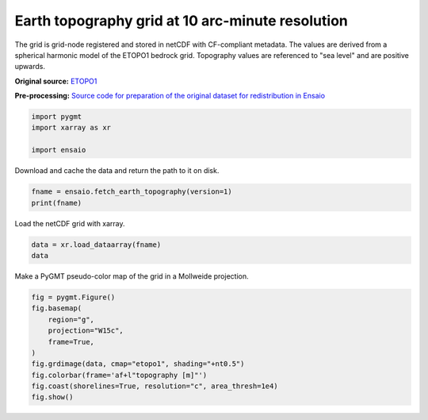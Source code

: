 
.. DO NOT EDIT.
.. THIS FILE WAS AUTOMATICALLY GENERATED BY SPHINX-GALLERY.
.. TO MAKE CHANGES, EDIT THE SOURCE PYTHON FILE:
.. "gallery/earth-topography.py"
.. LINE NUMBERS ARE GIVEN BELOW.

.. only:: html

    .. note::
        :class: sphx-glr-download-link-note

        :ref:`Go to the end <sphx_glr_download_gallery_earth-topography.py>`
        to download the full example code

.. rst-class:: sphx-glr-example-title

.. _sphx_glr_gallery_earth-topography.py:


Earth topography grid at 10 arc-minute resolution
-------------------------------------------------

The grid is grid-node registered and stored in netCDF with CF-compliant
metadata. The values are derived from a spherical harmonic model of the ETOPO1
bedrock grid. Topography values are referenced to "sea level" and are positive
upwards.

**Original source:** `ETOPO1 <https://doi.org/10.7289/V5C8276M>`__

**Pre-processing:** `Source code for preparation of the original dataset for
redistribution in Ensaio
<https://github.com/fatiando-data/earth-topography-10arcmin>`__

.. GENERATED FROM PYTHON SOURCE LINES 22-28

.. code-block:: Python


    import pygmt
    import xarray as xr

    import ensaio








.. GENERATED FROM PYTHON SOURCE LINES 29-30

Download and cache the data and return the path to it on disk.

.. GENERATED FROM PYTHON SOURCE LINES 30-33

.. code-block:: Python

    fname = ensaio.fetch_earth_topography(version=1)
    print(fname)





.. rst-class:: sphx-glr-script-out

 .. code-block:: none

    /home/runner/work/_temp/cache/ensaio/v1/earth-topography-10arcmin.nc




.. GENERATED FROM PYTHON SOURCE LINES 34-35

Load the netCDF grid with xarray.

.. GENERATED FROM PYTHON SOURCE LINES 35-38

.. code-block:: Python

    data = xr.load_dataarray(fname)
    data






.. raw:: html

    <div class="output_subarea output_html rendered_html output_result">
    <div><svg style="position: absolute; width: 0; height: 0; overflow: hidden">
    <defs>
    <symbol id="icon-database" viewBox="0 0 32 32">
    <path d="M16 0c-8.837 0-16 2.239-16 5v4c0 2.761 7.163 5 16 5s16-2.239 16-5v-4c0-2.761-7.163-5-16-5z"></path>
    <path d="M16 17c-8.837 0-16-2.239-16-5v6c0 2.761 7.163 5 16 5s16-2.239 16-5v-6c0 2.761-7.163 5-16 5z"></path>
    <path d="M16 26c-8.837 0-16-2.239-16-5v6c0 2.761 7.163 5 16 5s16-2.239 16-5v-6c0 2.761-7.163 5-16 5z"></path>
    </symbol>
    <symbol id="icon-file-text2" viewBox="0 0 32 32">
    <path d="M28.681 7.159c-0.694-0.947-1.662-2.053-2.724-3.116s-2.169-2.030-3.116-2.724c-1.612-1.182-2.393-1.319-2.841-1.319h-15.5c-1.378 0-2.5 1.121-2.5 2.5v27c0 1.378 1.122 2.5 2.5 2.5h23c1.378 0 2.5-1.122 2.5-2.5v-19.5c0-0.448-0.137-1.23-1.319-2.841zM24.543 5.457c0.959 0.959 1.712 1.825 2.268 2.543h-4.811v-4.811c0.718 0.556 1.584 1.309 2.543 2.268zM28 29.5c0 0.271-0.229 0.5-0.5 0.5h-23c-0.271 0-0.5-0.229-0.5-0.5v-27c0-0.271 0.229-0.5 0.5-0.5 0 0 15.499-0 15.5 0v7c0 0.552 0.448 1 1 1h7v19.5z"></path>
    <path d="M23 26h-14c-0.552 0-1-0.448-1-1s0.448-1 1-1h14c0.552 0 1 0.448 1 1s-0.448 1-1 1z"></path>
    <path d="M23 22h-14c-0.552 0-1-0.448-1-1s0.448-1 1-1h14c0.552 0 1 0.448 1 1s-0.448 1-1 1z"></path>
    <path d="M23 18h-14c-0.552 0-1-0.448-1-1s0.448-1 1-1h14c0.552 0 1 0.448 1 1s-0.448 1-1 1z"></path>
    </symbol>
    </defs>
    </svg>
    <style>/* CSS stylesheet for displaying xarray objects in jupyterlab.
     *
     */

    :root {
      --xr-font-color0: var(--jp-content-font-color0, rgba(0, 0, 0, 1));
      --xr-font-color2: var(--jp-content-font-color2, rgba(0, 0, 0, 0.54));
      --xr-font-color3: var(--jp-content-font-color3, rgba(0, 0, 0, 0.38));
      --xr-border-color: var(--jp-border-color2, #e0e0e0);
      --xr-disabled-color: var(--jp-layout-color3, #bdbdbd);
      --xr-background-color: var(--jp-layout-color0, white);
      --xr-background-color-row-even: var(--jp-layout-color1, white);
      --xr-background-color-row-odd: var(--jp-layout-color2, #eeeeee);
    }

    html[theme="dark"],
    html[data-theme="dark"],
    body[data-theme="dark"],
    body.vscode-dark {
      --xr-font-color0: rgba(255, 255, 255, 1);
      --xr-font-color2: rgba(255, 255, 255, 0.54);
      --xr-font-color3: rgba(255, 255, 255, 0.38);
      --xr-border-color: #1f1f1f;
      --xr-disabled-color: #515151;
      --xr-background-color: #111111;
      --xr-background-color-row-even: #111111;
      --xr-background-color-row-odd: #313131;
    }

    .xr-wrap {
      display: block !important;
      min-width: 300px;
      max-width: 700px;
    }

    .xr-text-repr-fallback {
      /* fallback to plain text repr when CSS is not injected (untrusted notebook) */
      display: none;
    }

    .xr-header {
      padding-top: 6px;
      padding-bottom: 6px;
      margin-bottom: 4px;
      border-bottom: solid 1px var(--xr-border-color);
    }

    .xr-header > div,
    .xr-header > ul {
      display: inline;
      margin-top: 0;
      margin-bottom: 0;
    }

    .xr-obj-type,
    .xr-array-name {
      margin-left: 2px;
      margin-right: 10px;
    }

    .xr-obj-type {
      color: var(--xr-font-color2);
    }

    .xr-sections {
      padding-left: 0 !important;
      display: grid;
      grid-template-columns: 150px auto auto 1fr 0 20px 0 20px;
    }

    .xr-section-item {
      display: contents;
    }

    .xr-section-item input {
      display: inline-block;
      opacity: 0;
      height: 0;
    }

    .xr-section-item input + label {
      color: var(--xr-disabled-color);
    }

    .xr-section-item input:enabled + label {
      cursor: pointer;
      color: var(--xr-font-color2);
    }

    .xr-section-item input:focus + label {
      border: 2px solid var(--xr-font-color0);
    }

    .xr-section-item input:enabled + label:hover {
      color: var(--xr-font-color0);
    }

    .xr-section-summary {
      grid-column: 1;
      color: var(--xr-font-color2);
      font-weight: 500;
    }

    .xr-section-summary > span {
      display: inline-block;
      padding-left: 0.5em;
    }

    .xr-section-summary-in:disabled + label {
      color: var(--xr-font-color2);
    }

    .xr-section-summary-in + label:before {
      display: inline-block;
      content: "►";
      font-size: 11px;
      width: 15px;
      text-align: center;
    }

    .xr-section-summary-in:disabled + label:before {
      color: var(--xr-disabled-color);
    }

    .xr-section-summary-in:checked + label:before {
      content: "▼";
    }

    .xr-section-summary-in:checked + label > span {
      display: none;
    }

    .xr-section-summary,
    .xr-section-inline-details {
      padding-top: 4px;
      padding-bottom: 4px;
    }

    .xr-section-inline-details {
      grid-column: 2 / -1;
    }

    .xr-section-details {
      display: none;
      grid-column: 1 / -1;
      margin-bottom: 5px;
    }

    .xr-section-summary-in:checked ~ .xr-section-details {
      display: contents;
    }

    .xr-array-wrap {
      grid-column: 1 / -1;
      display: grid;
      grid-template-columns: 20px auto;
    }

    .xr-array-wrap > label {
      grid-column: 1;
      vertical-align: top;
    }

    .xr-preview {
      color: var(--xr-font-color3);
    }

    .xr-array-preview,
    .xr-array-data {
      padding: 0 5px !important;
      grid-column: 2;
    }

    .xr-array-data,
    .xr-array-in:checked ~ .xr-array-preview {
      display: none;
    }

    .xr-array-in:checked ~ .xr-array-data,
    .xr-array-preview {
      display: inline-block;
    }

    .xr-dim-list {
      display: inline-block !important;
      list-style: none;
      padding: 0 !important;
      margin: 0;
    }

    .xr-dim-list li {
      display: inline-block;
      padding: 0;
      margin: 0;
    }

    .xr-dim-list:before {
      content: "(";
    }

    .xr-dim-list:after {
      content: ")";
    }

    .xr-dim-list li:not(:last-child):after {
      content: ",";
      padding-right: 5px;
    }

    .xr-has-index {
      font-weight: bold;
    }

    .xr-var-list,
    .xr-var-item {
      display: contents;
    }

    .xr-var-item > div,
    .xr-var-item label,
    .xr-var-item > .xr-var-name span {
      background-color: var(--xr-background-color-row-even);
      margin-bottom: 0;
    }

    .xr-var-item > .xr-var-name:hover span {
      padding-right: 5px;
    }

    .xr-var-list > li:nth-child(odd) > div,
    .xr-var-list > li:nth-child(odd) > label,
    .xr-var-list > li:nth-child(odd) > .xr-var-name span {
      background-color: var(--xr-background-color-row-odd);
    }

    .xr-var-name {
      grid-column: 1;
    }

    .xr-var-dims {
      grid-column: 2;
    }

    .xr-var-dtype {
      grid-column: 3;
      text-align: right;
      color: var(--xr-font-color2);
    }

    .xr-var-preview {
      grid-column: 4;
    }

    .xr-index-preview {
      grid-column: 2 / 5;
      color: var(--xr-font-color2);
    }

    .xr-var-name,
    .xr-var-dims,
    .xr-var-dtype,
    .xr-preview,
    .xr-attrs dt {
      white-space: nowrap;
      overflow: hidden;
      text-overflow: ellipsis;
      padding-right: 10px;
    }

    .xr-var-name:hover,
    .xr-var-dims:hover,
    .xr-var-dtype:hover,
    .xr-attrs dt:hover {
      overflow: visible;
      width: auto;
      z-index: 1;
    }

    .xr-var-attrs,
    .xr-var-data,
    .xr-index-data {
      display: none;
      background-color: var(--xr-background-color) !important;
      padding-bottom: 5px !important;
    }

    .xr-var-attrs-in:checked ~ .xr-var-attrs,
    .xr-var-data-in:checked ~ .xr-var-data,
    .xr-index-data-in:checked ~ .xr-index-data {
      display: block;
    }

    .xr-var-data > table {
      float: right;
    }

    .xr-var-name span,
    .xr-var-data,
    .xr-index-name div,
    .xr-index-data,
    .xr-attrs {
      padding-left: 25px !important;
    }

    .xr-attrs,
    .xr-var-attrs,
    .xr-var-data,
    .xr-index-data {
      grid-column: 1 / -1;
    }

    dl.xr-attrs {
      padding: 0;
      margin: 0;
      display: grid;
      grid-template-columns: 125px auto;
    }

    .xr-attrs dt,
    .xr-attrs dd {
      padding: 0;
      margin: 0;
      float: left;
      padding-right: 10px;
      width: auto;
    }

    .xr-attrs dt {
      font-weight: normal;
      grid-column: 1;
    }

    .xr-attrs dt:hover span {
      display: inline-block;
      background: var(--xr-background-color);
      padding-right: 10px;
    }

    .xr-attrs dd {
      grid-column: 2;
      white-space: pre-wrap;
      word-break: break-all;
    }

    .xr-icon-database,
    .xr-icon-file-text2,
    .xr-no-icon {
      display: inline-block;
      vertical-align: middle;
      width: 1em;
      height: 1.5em !important;
      stroke-width: 0;
      stroke: currentColor;
      fill: currentColor;
    }
    </style><pre class='xr-text-repr-fallback'>&lt;xarray.DataArray &#x27;topography&#x27; (latitude: 1081, longitude: 2161)&gt; Size: 19MB
    array([[ 2742.,  2742.,  2742., ...,  2742.,  2742.,  2742.],
           [ 2768.,  2768.,  2768., ...,  2768.,  2768.,  2768.],
           [ 2822.,  2822.,  2821., ...,  2822.,  2822.,  2822.],
           ...,
           [-4243., -4244., -4245., ..., -4242., -4243., -4243.],
           [-4156., -4157., -4157., ..., -4156., -4156., -4156.],
           [-4237., -4237., -4237., ..., -4237., -4237., -4237.]],
          shape=(1081, 2161))
    Coordinates:
      * longitude  (longitude) float64 17kB -180.0 -179.8 -179.7 ... 179.8 180.0
      * latitude   (latitude) float64 9kB -90.0 -89.83 -89.67 ... 89.67 89.83 90.0
    Attributes:
        Conventions:     CF-1.8
        title:           Topographic and bathymetric height of ETOPO1 (ice surfac...
        crs:             WGS84
        source:          Generated from a spherical harmonic model by the ICGEM C...
        license:         public domain
        references:      https://doi.org/10.7289/V5C8276M
        long_name:       topographic height above mean sea level
        standard_name:   height_above_mean_sea_level
        description:     height topography/bathymetry referenced to mean sea level
        units:           m
        actual_range:    [-10023.   6082.]
        icgem_metadata:  generating_institute: gfz-potsdam\ngenerating_date: 2021...</pre><div class='xr-wrap' style='display:none'><div class='xr-header'><div class='xr-obj-type'>xarray.DataArray</div><div class='xr-array-name'>'topography'</div><ul class='xr-dim-list'><li><span class='xr-has-index'>latitude</span>: 1081</li><li><span class='xr-has-index'>longitude</span>: 2161</li></ul></div><ul class='xr-sections'><li class='xr-section-item'><div class='xr-array-wrap'><input id='section-6e89f5b8-ed8d-4cd1-922e-e2e1b1dbfd8b' class='xr-array-in' type='checkbox' checked><label for='section-6e89f5b8-ed8d-4cd1-922e-e2e1b1dbfd8b' title='Show/hide data repr'><svg class='icon xr-icon-database'><use xlink:href='#icon-database'></use></svg></label><div class='xr-array-preview xr-preview'><span>2.742e+03 2.742e+03 2.742e+03 ... -4.237e+03 -4.237e+03 -4.237e+03</span></div><div class='xr-array-data'><pre>array([[ 2742.,  2742.,  2742., ...,  2742.,  2742.,  2742.],
           [ 2768.,  2768.,  2768., ...,  2768.,  2768.,  2768.],
           [ 2822.,  2822.,  2821., ...,  2822.,  2822.,  2822.],
           ...,
           [-4243., -4244., -4245., ..., -4242., -4243., -4243.],
           [-4156., -4157., -4157., ..., -4156., -4156., -4156.],
           [-4237., -4237., -4237., ..., -4237., -4237., -4237.]],
          shape=(1081, 2161))</pre></div></div></li><li class='xr-section-item'><input id='section-223b7df5-7c48-4214-aa08-a561ddf3d411' class='xr-section-summary-in' type='checkbox'  checked><label for='section-223b7df5-7c48-4214-aa08-a561ddf3d411' class='xr-section-summary' >Coordinates: <span>(2)</span></label><div class='xr-section-inline-details'></div><div class='xr-section-details'><ul class='xr-var-list'><li class='xr-var-item'><div class='xr-var-name'><span class='xr-has-index'>longitude</span></div><div class='xr-var-dims'>(longitude)</div><div class='xr-var-dtype'>float64</div><div class='xr-var-preview xr-preview'>-180.0 -179.8 ... 179.8 180.0</div><input id='attrs-f6b36b6f-a05c-40b4-8207-3511be0d21cc' class='xr-var-attrs-in' type='checkbox' ><label for='attrs-f6b36b6f-a05c-40b4-8207-3511be0d21cc' title='Show/Hide attributes'><svg class='icon xr-icon-file-text2'><use xlink:href='#icon-file-text2'></use></svg></label><input id='data-a6e74b5c-08a7-4254-a01d-4fc1008971f3' class='xr-var-data-in' type='checkbox'><label for='data-a6e74b5c-08a7-4254-a01d-4fc1008971f3' title='Show/Hide data repr'><svg class='icon xr-icon-database'><use xlink:href='#icon-database'></use></svg></label><div class='xr-var-attrs'><dl class='xr-attrs'><dt><span>long_name :</span></dt><dd>longitude</dd><dt><span>standard_name :</span></dt><dd>longitude</dd><dt><span>units :</span></dt><dd>degrees_east</dd><dt><span>actual_range :</span></dt><dd>[-180.  180.]</dd></dl></div><div class='xr-var-data'><pre>array([-180.      , -179.833333, -179.666667, ...,  179.666667,  179.833333,
            180.      ], shape=(2161,))</pre></div></li><li class='xr-var-item'><div class='xr-var-name'><span class='xr-has-index'>latitude</span></div><div class='xr-var-dims'>(latitude)</div><div class='xr-var-dtype'>float64</div><div class='xr-var-preview xr-preview'>-90.0 -89.83 -89.67 ... 89.83 90.0</div><input id='attrs-a20c6f9c-ea5e-48d6-a119-1a5e2c9645d5' class='xr-var-attrs-in' type='checkbox' ><label for='attrs-a20c6f9c-ea5e-48d6-a119-1a5e2c9645d5' title='Show/Hide attributes'><svg class='icon xr-icon-file-text2'><use xlink:href='#icon-file-text2'></use></svg></label><input id='data-a71e613d-e4c7-4486-be0a-f2ea3e272f56' class='xr-var-data-in' type='checkbox'><label for='data-a71e613d-e4c7-4486-be0a-f2ea3e272f56' title='Show/Hide data repr'><svg class='icon xr-icon-database'><use xlink:href='#icon-database'></use></svg></label><div class='xr-var-attrs'><dl class='xr-attrs'><dt><span>long_name :</span></dt><dd>latitude</dd><dt><span>standard_name :</span></dt><dd>latitude</dd><dt><span>units :</span></dt><dd>degrees_north</dd><dt><span>actual_range :</span></dt><dd>[-90.  90.]</dd></dl></div><div class='xr-var-data'><pre>array([-90.      , -89.833333, -89.666667, ...,  89.666667,  89.833333,
            90.      ], shape=(1081,))</pre></div></li></ul></div></li><li class='xr-section-item'><input id='section-70fc3998-f3f2-45e8-99f6-92837c697efa' class='xr-section-summary-in' type='checkbox'  ><label for='section-70fc3998-f3f2-45e8-99f6-92837c697efa' class='xr-section-summary' >Indexes: <span>(2)</span></label><div class='xr-section-inline-details'></div><div class='xr-section-details'><ul class='xr-var-list'><li class='xr-var-item'><div class='xr-index-name'><div>longitude</div></div><div class='xr-index-preview'>PandasIndex</div><input type='checkbox' disabled/><label></label><input id='index-88cca113-1d8d-4828-b1fd-a4b5f7cdd82f' class='xr-index-data-in' type='checkbox'/><label for='index-88cca113-1d8d-4828-b1fd-a4b5f7cdd82f' title='Show/Hide index repr'><svg class='icon xr-icon-database'><use xlink:href='#icon-database'></use></svg></label><div class='xr-index-data'><pre>PandasIndex(Index([             -180.0, -179.83333333333334, -179.66666666666666,
                        -179.5, -179.33333333333334, -179.16666666666666,
                        -179.0, -178.83333333333334, -178.66666666666666,
                        -178.5,
           ...
                         178.5,  178.66666666666663,  178.83333333333331,
                         179.0,  179.16666666666663,  179.33333333333331,
                         179.5,  179.66666666666663,  179.83333333333331,
                         180.0],
          dtype=&#x27;float64&#x27;, name=&#x27;longitude&#x27;, length=2161))</pre></div></li><li class='xr-var-item'><div class='xr-index-name'><div>latitude</div></div><div class='xr-index-preview'>PandasIndex</div><input type='checkbox' disabled/><label></label><input id='index-a2cf4c32-2a9e-4b92-8a16-9e25765aef5c' class='xr-index-data-in' type='checkbox'/><label for='index-a2cf4c32-2a9e-4b92-8a16-9e25765aef5c' title='Show/Hide index repr'><svg class='icon xr-icon-database'><use xlink:href='#icon-database'></use></svg></label><div class='xr-index-data'><pre>PandasIndex(Index([             -90.0, -89.83333333333333, -89.66666666666667,
                        -89.5, -89.33333333333333, -89.16666666666667,
                        -89.0, -88.83333333333333, -88.66666666666667,
                        -88.5,
           ...
                         88.5,  88.66666666666666,  88.83333333333331,
                         89.0,  89.16666666666666,  89.33333333333331,
                         89.5,  89.66666666666666,  89.83333333333331,
                         90.0],
          dtype=&#x27;float64&#x27;, name=&#x27;latitude&#x27;, length=1081))</pre></div></li></ul></div></li><li class='xr-section-item'><input id='section-442df4d5-9ce4-4179-87cc-8b293267ed60' class='xr-section-summary-in' type='checkbox'  ><label for='section-442df4d5-9ce4-4179-87cc-8b293267ed60' class='xr-section-summary' >Attributes: <span>(12)</span></label><div class='xr-section-inline-details'></div><div class='xr-section-details'><dl class='xr-attrs'><dt><span>Conventions :</span></dt><dd>CF-1.8</dd><dt><span>title :</span></dt><dd>Topographic and bathymetric height of ETOPO1 (ice surface) at 10 arc-minute resolution</dd><dt><span>crs :</span></dt><dd>WGS84</dd><dt><span>source :</span></dt><dd>Generated from a spherical harmonic model by the ICGEM Calculation Service (http://icgem.gfz-potsdam.de)</dd><dt><span>license :</span></dt><dd>public domain</dd><dt><span>references :</span></dt><dd>https://doi.org/10.7289/V5C8276M</dd><dt><span>long_name :</span></dt><dd>topographic height above mean sea level</dd><dt><span>standard_name :</span></dt><dd>height_above_mean_sea_level</dd><dt><span>description :</span></dt><dd>height topography/bathymetry referenced to mean sea level</dd><dt><span>units :</span></dt><dd>m</dd><dt><span>actual_range :</span></dt><dd>[-10023.   6082.]</dd><dt><span>icgem_metadata :</span></dt><dd>generating_institute: gfz-potsdam
    generating_date: 2021/06/11
    product_type: topography
    body: earth
    modelname: etopo1-2250
    max_used_degree: 720
    gentlecut: 540 to 720
    functional: topography_shm (from shm)
    unit: meter
    refsysname: WGS84
    radiusrefsys: 6378137.000 m
    flatrefsys: 3.352810664747480E-03 (1/298.25722356300)
    long_lat_unit: degree
    latlimit_north: 90.000000000000
    latlimit_south: -90.000000000000
    longlimit_west: -180.00000000000
    longlimit_east: 180.00000000000
    gridstep: 0.16666666666667
    latitude_parallels: 1081
    longitude_parallels: 2161
    number_of_gridpoints: 2336041
    gapvalue: 99999.0000
    weighted_mean: -2.3852244E+03 meter
    maxvalue: 6.0816327E+03 meter
    minvalue: -1.0023309E+04 meter
    signal_wrms: 2.5003302E+03 meter
    grid_format: long_lat_value
    attributes: longitude latitude topography_shm
    attributes_units: deg. deg. meter</dd></dl></div></li></ul></div></div>
    </div>
    <br />
    <br />

.. GENERATED FROM PYTHON SOURCE LINES 39-40

Make a PyGMT pseudo-color map of the grid in a Mollweide projection.

.. GENERATED FROM PYTHON SOURCE LINES 40-50

.. code-block:: Python

    fig = pygmt.Figure()
    fig.basemap(
        region="g",
        projection="W15c",
        frame=True,
    )
    fig.grdimage(data, cmap="etopo1", shading="+nt0.5")
    fig.colorbar(frame='af+l"topography [m]"')
    fig.coast(shorelines=True, resolution="c", area_thresh=1e4)
    fig.show()



.. image-sg:: /gallery/images/sphx_glr_earth-topography_001.png
   :alt: earth topography
   :srcset: /gallery/images/sphx_glr_earth-topography_001.png
   :class: sphx-glr-single-img






.. rst-class:: sphx-glr-timing

   **Total running time of the script:** (0 minutes 7.580 seconds)


.. _sphx_glr_download_gallery_earth-topography.py:

.. only:: html

  .. container:: sphx-glr-footer sphx-glr-footer-example

    .. container:: sphx-glr-download sphx-glr-download-jupyter

      :download:`Download Jupyter notebook: earth-topography.ipynb <earth-topography.ipynb>`

    .. container:: sphx-glr-download sphx-glr-download-python

      :download:`Download Python source code: earth-topography.py <earth-topography.py>`


.. only:: html

 .. rst-class:: sphx-glr-signature

    `Gallery generated by Sphinx-Gallery <https://sphinx-gallery.github.io>`_
